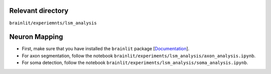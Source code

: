 Relevant directory
------------------

``brainlit/experiemnts/lsm_analysis``

Neuron Mapping
--------------

* First, make sure that you have installed the ``brainlit`` package [`Documentation <https://brainlit.netlify.app/readme#installation>`_].

* For axon segmentation, follow the notebook ``brainlit/experiments/lsm_analysis/axon_analysis.ipynb``.

* For soma detection, follow the notebook ``brainlit/experiments/lsm_analysis/soma_analysis.ipynb``.
